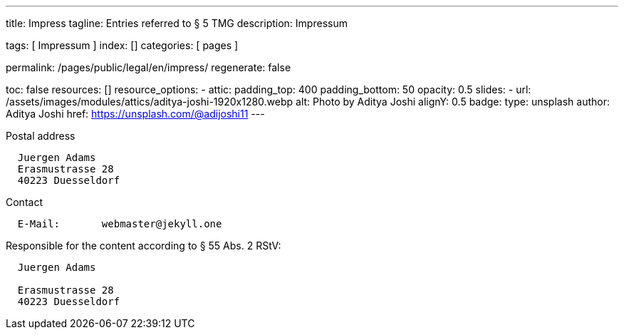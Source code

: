 ---
title:                                  Impress
tagline:                                Entries referred to § 5 TMG
description:                            Impressum

tags:                                   [ Impressum ]
index:                                  []
categories:                             [ pages ]

permalink:                              /pages/public/legal/en/impress/
regenerate:                             false

toc:                                    false
resources:                              []
resource_options:
  - attic:
      padding_top:                      400
      padding_bottom:                   50
      opacity:                          0.5 
      slides:
        - url:                          /assets/images/modules/attics/aditya-joshi-1920x1280.webp
          alt:                          Photo by Aditya Joshi
          alignY:                       0.5
          badge:
            type:                       unsplash
            author:                     Aditya Joshi
            href:                       https://unsplash.com/@adijoshi11
---

.Postal address
----
  Juergen Adams
  Erasmustrasse 28
  40223 Duesseldorf
----

.Contact
----
  E-Mail:	webmaster@jekyll.one
----

.Responsible for the content according to § 55 Abs. 2 RStV:
----
  Juergen Adams

  Erasmustrasse 28
  40223 Duesseldorf
----



